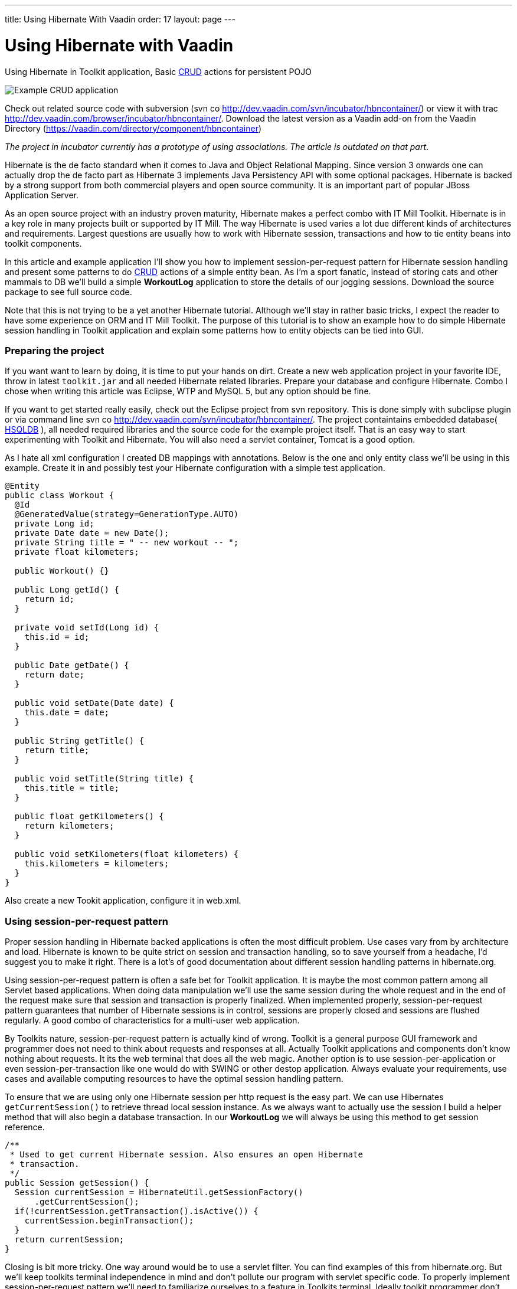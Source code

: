 ---
title: Using Hibernate With Vaadin
order: 17
layout: page
---

[[using-hibernate-with-vaadin]]
= Using Hibernate with Vaadin

Using Hibernate in Toolkit application, Basic
http://en.wikipedia.org/wiki/Create,_read,_update_and_delete[CRUD]
actions for persistent POJO

image:img/screenshot.png[Example CRUD application]

Check out related source code with subversion (svn co
http://dev.vaadin.com/svn/incubator/hbncontainer/) or view it with trac
http://dev.vaadin.com/browser/incubator/hbncontainer/. Download the
latest version as a Vaadin add-on from the Vaadin Directory (https://vaadin.com/directory/component/hbncontainer)

_The project in incubator currently has a prototype of using
associations. The article is outdated on that part_.

Hibernate is the de facto standard when it comes to Java and Object
Relational Mapping. Since version 3 onwards one can actually drop the de
facto part as Hibernate 3 implements Java Persistency API with some
optional packages. Hibernate is backed by a strong support from both
commercial players and open source community. It is an important part of
popular JBoss Application Server.

As an open source project with an industry proven maturity, Hibernate
makes a perfect combo with IT Mill Toolkit. Hibernate is in a key role
in many projects built or supported by IT Mill. The way Hibernate is
used varies a lot due different kinds of architectures and requirements.
Largest questions are usually how to work with Hibernate session,
transactions and how to tie entity beans into toolkit components.

In this article and example application I'll show you how to implement
session-per-request pattern for Hibernate session handling and present
some patterns to do
http://en.wikipedia.org/wiki/Create,_read,_update_and_delete[CRUD]
actions of a simple entity bean. As I'm a sport fanatic, instead of
storing cats and other mammals to DB we'll build a simple *WorkoutLog*
application to store the details of our jogging sessions. Download the
source package to see full source code.

Note that this is not trying to be a yet another Hibernate tutorial.
Although we'll stay in rather basic tricks, I expect the reader to have
some experience on ORM and IT Mill Toolkit. The purpose of this tutorial
is to show an example how to do simple Hibernate session handling in
Toolkit application and explain some patterns how to entity objects can
be tied into GUI.

[[preparing-the-project]]
Preparing the project
~~~~~~~~~~~~~~~~~~~~~

If you want want to learn by doing, it is time to put your hands on
dirt. Create a new web application project in your favorite IDE, throw
in latest `toolkit.jar` and all needed Hibernate related libraries.
Prepare your database and configure Hibernate. Combo I chose when
writing this article was Eclipse, WTP and MySQL 5, but any option should
be fine.

If you want to get started really easily, check out the Eclipse project
from svn repository. This is done simply with subclipse plugin or via
command line svn co http://dev.vaadin.com/svn/incubator/hbncontainer/.
The project containtains embedded database( http://hsqldb.org/[HSQLDB]
), all needed required libraries and the source code for the example
project itself. That is an easy way to start experimenting with Toolkit
and Hibernate. You will also need a servlet container, Tomcat is a good
option.

As I hate all xml configuration I created DB mappings with annotations.
Below is the one and only entity class we'll be using in this example.
Create it in and possibly test your Hibernate configuration with a
simple test application.

[source,java]
....
@Entity
public class Workout {
  @Id
  @GeneratedValue(strategy=GenerationType.AUTO)
  private Long id;
  private Date date = new Date();
  private String title = " -- new workout -- ";
  private float kilometers;

  public Workout() {}

  public Long getId() {
    return id;
  }

  private void setId(Long id) {
    this.id = id;
  }

  public Date getDate() {
    return date;
  }

  public void setDate(Date date) {
    this.date = date;
  }

  public String getTitle() {
    return title;
  }

  public void setTitle(String title) {
    this.title = title;
  }

  public float getKilometers() {
    return kilometers;
  }

  public void setKilometers(float kilometers) {
    this.kilometers = kilometers;
  }
}
....

Also create a new Tookit application, configure it in web.xml.

[[using-session-per-request-pattern]]
Using session-per-request pattern
~~~~~~~~~~~~~~~~~~~~~~~~~~~~~~~~~

Proper session handling in Hibernate backed applications is often the
most difficult problem. Use cases vary from by architecture and load.
Hibernate is known to be quite strict on session and transaction
handling, so to save yourself from a headache, I'd suggest you to make
it right. There is a lot's of good documentation about different session
handling patterns in hibernate.org.

Using session-per-request pattern is often a safe bet for Toolkit
application. It is maybe the most common pattern among all Servlet based
applications. When doing data manipulation we'll use the same session
during the whole request and in the end of the request make sure that
session and transaction is properly finalized. When implemented
properly, session-per-request pattern guarantees that number of
Hibernate sessions is in control, sessions are properly closed and
sessions are flushed regularly. A good combo of characteristics for a
multi-user web application.

By Toolkits nature, session-per-request pattern is actually kind of
wrong. Toolkit is a general purpose GUI framework and programmer does
not need to think about requests and responses at all. Actually Toolkit
applications and components don't know nothing about requests. It its
the web terminal that does all the web magic. Another option is to use
session-per-application or even session-per-transaction like one would
do with SWING or other destop application. Always evaluate your
requirements, use cases and available computing resources to have the
optimal session handling pattern.

To ensure that we are using only one Hibernate session per http request
is the easy part. We can use Hibernates `getCurrentSession()` to retrieve
thread local session instance. As we always want to actually use the
session I build a helper method that will also begin a database
transaction. In our *WorkoutLog* we will always be using this method to
get session reference.

[source,java]
....
/**
 * Used to get current Hibernate session. Also ensures an open Hibernate
 * transaction.
 */
public Session getSession() {
  Session currentSession = HibernateUtil.getSessionFactory()
      .getCurrentSession();
  if(!currentSession.getTransaction().isActive()) {
    currentSession.beginTransaction();
  }
  return currentSession;
}
....

Closing is bit more tricky. One way around would be to use a servlet
filter. You can find examples of this from hibernate.org. But we'll keep
toolkits terminal independence in mind and don't pollute our program
with servlet specific code. To properly implement session-per-request
pattern we'll need to familiarize ourselves to a feature in Toolkits
terminal. Ideally toolkit programmer don't need to care about terminal
at all, but now we need to hook some logic into the end of (http)
request that don't exist for the application. For the pattern it is
essential that session finalization is done always and and after all
hibernate related stuff is done. With event based programming model
there is no way we can detect the last database action in the actual
program code.

The feature we need is `TransactionListeners`. `TransactionListeners` are
attached to `ApplicationContext` which corresponds to http session in our
current web terminal. `TransactionListeners` are notified right before
and right after the clients state is synchronized with server. The
transaction end is what we need here. I'll attach the transaction
listener in the applications `init()` like this:

[source,java]
....
getContext().addTransactionListener(new TransactionListener() {
  public void transactionEnd(Application application,
      Object transactionData) {
    // Transaction listener gets fired for all contexts
    //  (HttpSessions) toolkit applications, checking to be this one.
    if (application == WorkoutLog.this) {
      closeSession();
    }
  }

  public void transactionStart(Application application, Object transactionData) {
  }
});
....

In `closeSession()` the usual Hibernate sessions finalization is done.

[source,java]
....
private void closeSession() {
  Session sess = HibernateUtil.getSessionFactory().getCurrentSession();
  if(sess.getTransaction().isActive()) {
    sess.getTransaction().commit();
  }
  sess.flush();
  sess.close();
}
....

The sequence diagram below shows how Session handling works with this
pattern during one (http) request. It is an imaginary server visit that
fires to event listeners. The first one does some listing and the latter
re-attaches detached pojo. Note that the second database/Hibernate
action uses the same Session object as the first one. Note that function
names are not real ones, but trying to describe the process better.

image:img/sd_s_per_r.gif[Session handling sequence diagram]

Due Toolkit applications do have state, pattern can be defined more
strictly as a session-per-request-with-detached-objects pattern. As the
session closes quite often, our entity objects are most likely detached
by the time we are updating them. So when we have our changes to entity
object done, it is time to re-attach it to current session to persist
changes into database. An example of that is below:

[source,java]
....
run.setDate((Date) date.getValue());
run.setKilometers(Float.parseFloat(kilomiters.getValue().toString()));
run.setTitle((String) title.getValue());
getSession().merge(run);
....

[[attaching-pojos-ui]]
Attaching POJO's UI
~~~~~~~~~~~~~~~~~~~

In this chapter I'll discuss briefly some options to implement basic
CRUD (Create, Read, Update, Delete) actions for our DB backed Workout
objects.

[[listing-objects]]
Listing Objects
^^^^^^^^^^^^^^^

If you are learning by doing, I'd suggest that you manually insert some
rows to your db at this point. Listing an empty database will be quite
boring.

The most natural way to list our simple Workout object is to put them
into Table component. To do this there is an easy way and an the right
way. We'll start with the easy one, but I suggest to use the latter in
real applications. The code below (the "easy" way) is not in the
*WorkoutLog* app at all, but you can try it if you want.

[source,java]
....
// prepare tables container
table.addContainerProperty("date", Date.class, null);
table.addContainerProperty("kilometers", Float.class, null);
table.addContainerProperty("title", String.class, null);

// list all Workouts
List workouts = getSession().createCriteria(Workout.class).list();
for (Iterator iterator = workouts.iterator(); iterator.hasNext();) {
  Workout wo = (Workout) iterator.next();
  // add item to table and set properties from POJO
  Item woItem = table.addItem(wo.getId());
  woItem.getItemProperty("date").setValue(wo.getDate());
  woItem.getItemProperty("kilometers").setValue(wo.getKilometers());
  woItem.getItemProperty("title").setValue(wo.getTitle());
}
....

In the above example we are using Table's default container,
`IndexedContainer`. It is a good general purpose container, but using it
always is not a good option. You have to load the data into it by
yourself and configure properties etc. It also stores everything in
memory. In our example it may start to be a problem if you
do three workouts everyday, live 100 years old and memory chips don't
get cheaper in the future. But in real application we might really have
millions of records in DB. I really wouldn't suggest to load that table
into memory anymore.

As you may guess the way is to build our own container for Workouts.
Building good containers is one of the most difficult tasks in Toolkit
programming. There are number of different sub interfaces one might want
to implement and a whole bunch of methods code. Luckily one can't safely
throw `UnsupportedOperationExeception` for many of those. It is a boring
tasks, but it often pays it back later. When you have your container
ready, it hides lots of DB access from program logic and can be used for
many components (Selects, Trees, Tables etc). With your own customized
container you can also tune it to work as you want (memory-consumption
versus speed etc).

As building a full-featured is not in the scope of this article, it is
time to throw in a nice helper class called `HbnContainer`. It takes a
Hibernate entity class and a strategy to get Hibernate session in its
constructor. It is indexed, ordered, sortable, had a limited supports
adding/removing items and even ought to be fairly well scalable (by
number of rows in DB). It is not part of Toolkit as we don't consider it
ready for framework yet, but we hope to have something similar in the
core Toolkit in later releases. But feel free to use it in you own
projects.

With `HbnContainer` loading table with Workouts simplifies quite a bit.
We need to implement `HbnContainer`.`SessionManager` interface, but it is
rather easy task as we already have getSession named function in our
*WorkoutLog*. Create and add table to your application, load its content
with following code snippet and you should have a Workout listing on
your screen.

[source,java]
....
table.setContainerDataSource(new HbnContainer(Workout.class, this));
....

[[creating-workouts]]
Creating workouts
^^^^^^^^^^^^^^^^^

Now that we have listing we might want to add some rows via our web
interface. To create a new Workout instance and store it in to DB we
have to do the usual Hibernate stuff: instantiate POJO and attach it to
session. But as I hinted earlier, having a good container will help us
to do it even simpler. `HbnContainer` supports adding items with the most
simplest method `addItem()`.

If you look into the implementation, it does all the usual Hibernates
stuff and returns items generated identifier. In addition this it also
notifies appropriate listeners that the content of table has changed. So
by using containers `addItem()` method instead of doing DB persist
ourselves we don't need to worry about UI updates. Table listens to its
container changes and changes gets sent to web browsers.

[[updates-and-deletes]]
Updates and deletes
^^^^^^^^^^^^^^^^^^^

Building an editor for our Workout object is a straight forwarded coding
task. You may organize your code just like you want. `WorkoutEditor`
class is a simple example implementation that shows and editor in
floating window. It has fields for workouts properties and it can be
loaded with Workout instance or with an identifier. In `WorkoutLog` I
attached a `ValueChangeListener` into table to open editor when user
clicks a row in table. Save and delete buttons in `WorkoutEditor`
delegates work back to methods in main application. Delete uses
containers method and behind the scenes a normal Hibernate object
deletion. When saving we just reattach detached object using `merge()`.

To avoid "monkey-coding" I'll show one can to use toolkits advanced
features to automatically create editable fields for items. The
`WorkoutEditor` class could have created its fields automatically by
using appropriate Item and a Form component. Also Table supports
automatic field generation, so why not edit workouts directly in our
main object listing?

All we need to do is to use `setEditable()` method. In `WorkoutLog` there
is a button that toggles this feature. Clicking it make table editable,
clicking it again shows data only. Can't imagine any simpler way to do
the 'U' part of CRUD.

Both Form and Table components use `FieldFactory` interface to
automatically create fields for Items properties. There is a simple
default factory that you almost certainly want to modify for your needs.
As an example I extended it to set proper resolution for date field and
also did some other fine tuning.

If you investigate the code a bit you might wonder how the database is
updated now as we don't seem to call `merge()` or any other method to
re-attached POJO. When field is updated it knows only about its
underlaying Property. In this case it is `EntityItemProperty` built by
`HbnContainer`. Field calls its `setValue()` method and that is where the
underlaying POJO is re-attached into Hibernate session.

[[adding-custom-columns-to-hbncontainer]]
Adding custom columns to HbnContainer
^^^^^^^^^^^^^^^^^^^^^^^^^^^^^^^^^^^^^^

This last bonus chapter is bit out of scope of the article. But as
updating is so easy in Table we could ditch our `WorkoutEditor`. But then
arises a question how to implement deletion. An option is to use Tables
selection feature and "Delete selected" button. Another one is to use
context menu option. This is also done in `WorkoutLog`. Both are good
options, but someday someone will be asking how to add delete button on
each row. So lets discuss that right away.

Ideologically this is adding a new property to our items. We definitely
don't want to pollute our entity object by adding `public Button
getDelete()` to our Workout object. The right place to implement this is
in custom Container and Item. I implemented an example of this by
extending `HbnContainer` to `WorkoutListingWithSteroids`. It adds a column
"actions" (or container property if we are talking "Toolkit") which is a
layout containing two buttons.

Another possibly little bit easier method is to use recently introduced
feature in Table component called `ColumnGenerator`. *WorkoutLog* (in svn)
has an example of this method too.

Check out the example code if you want this kind of behavior.

[[summary]]
Summary
~~~~~~~

Popular open source ORM tool Hibernate is a perfect companion for IT
Mill Toolkit. Finding the right way to handle session in your
application is a often the most critical task. Session-per-request
pattern is a safe choice for Toolkit application, but not the only
option. DB backed entity objects are used in a usual manner. To use more
advanced features of toolkit, you'll want to use a custom built
container-item-property set. ORM is never easy, but it is not a rocket
science if you use tested industry proven patterns. And if your
application is going to be a big or old, I can guarantee that you will
have a nice ROI for hours you spend on it (ORM).
